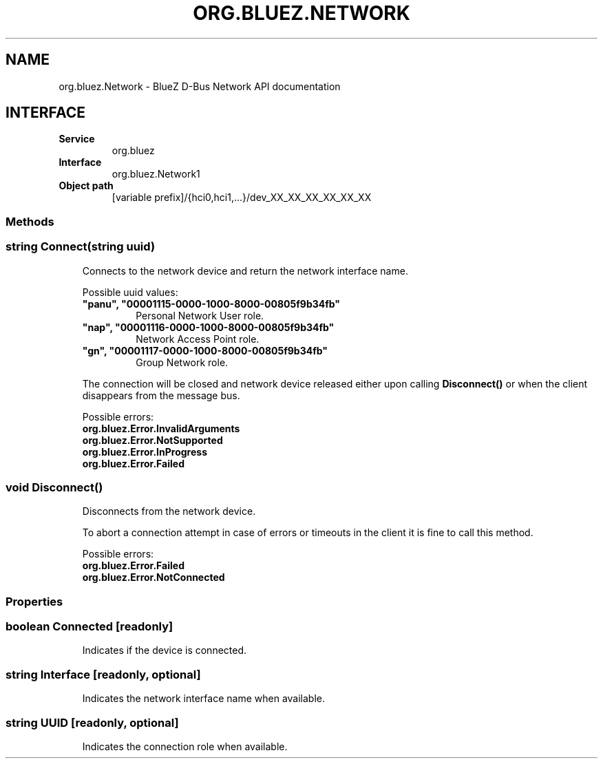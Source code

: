 .\" Man page generated from reStructuredText.
.
.
.nr rst2man-indent-level 0
.
.de1 rstReportMargin
\\$1 \\n[an-margin]
level \\n[rst2man-indent-level]
level margin: \\n[rst2man-indent\\n[rst2man-indent-level]]
-
\\n[rst2man-indent0]
\\n[rst2man-indent1]
\\n[rst2man-indent2]
..
.de1 INDENT
.\" .rstReportMargin pre:
. RS \\$1
. nr rst2man-indent\\n[rst2man-indent-level] \\n[an-margin]
. nr rst2man-indent-level +1
.\" .rstReportMargin post:
..
.de UNINDENT
. RE
.\" indent \\n[an-margin]
.\" old: \\n[rst2man-indent\\n[rst2man-indent-level]]
.nr rst2man-indent-level -1
.\" new: \\n[rst2man-indent\\n[rst2man-indent-level]]
.in \\n[rst2man-indent\\n[rst2man-indent-level]]u
..
.TH "ORG.BLUEZ.NETWORK" "5" "October 2023" "BlueZ" "Linux System Administration"
.SH NAME
org.bluez.Network \- BlueZ D-Bus Network API documentation
.SH INTERFACE
.INDENT 0.0
.TP
.B Service
org.bluez
.TP
.B Interface
org.bluez.Network1
.TP
.B Object path
[variable prefix]/{hci0,hci1,...}/dev_XX_XX_XX_XX_XX_XX
.UNINDENT
.SS Methods
.SS string Connect(string uuid)
.INDENT 0.0
.INDENT 3.5
Connects to the network device and return the network interface name.
.sp
Possible uuid values:
.INDENT 0.0
.TP
.B \(dqpanu\(dq, \(dq00001115\-0000\-1000\-8000\-00805f9b34fb\(dq
Personal Network User role.
.TP
.B \(dqnap\(dq, \(dq00001116\-0000\-1000\-8000\-00805f9b34fb\(dq
Network Access Point role.
.TP
.B \(dqgn\(dq, \(dq00001117\-0000\-1000\-8000\-00805f9b34fb\(dq
Group Network role.
.UNINDENT
.sp
The connection will be closed and network device released either upon
calling \fBDisconnect()\fP or when the client disappears from the
message bus.
.sp
Possible errors:
.INDENT 0.0
.TP
.B org.bluez.Error.InvalidArguments
.TP
.B org.bluez.Error.NotSupported
.TP
.B org.bluez.Error.InProgress
.TP
.B org.bluez.Error.Failed
.UNINDENT
.UNINDENT
.UNINDENT
.SS void Disconnect()
.INDENT 0.0
.INDENT 3.5
Disconnects from the network device.
.sp
To abort a connection attempt in case of errors or timeouts in the
client it is fine to call this method.
.sp
Possible errors:
.INDENT 0.0
.TP
.B org.bluez.Error.Failed
.TP
.B org.bluez.Error.NotConnected
.UNINDENT
.UNINDENT
.UNINDENT
.SS Properties
.SS boolean Connected [readonly]
.INDENT 0.0
.INDENT 3.5
Indicates if the device is connected.
.UNINDENT
.UNINDENT
.SS string Interface [readonly, optional]
.INDENT 0.0
.INDENT 3.5
Indicates the network interface name when available.
.UNINDENT
.UNINDENT
.SS string UUID [readonly, optional]
.INDENT 0.0
.INDENT 3.5
Indicates the connection role when available.
.UNINDENT
.UNINDENT
.\" Generated by docutils manpage writer.
.
